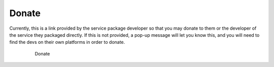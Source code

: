 .. _service-donate:

======
Donate
======

Currently, this is a link provided by the service package developer so that you may donate to them or the developer of the service they packaged directly.  If this is not provided, a pop-up message will let you know this, and you will need to find the devs on their own platforms in order to donate.

    .. figure:: /_static/images/services/donate.png
        :width: 60%

        Donate

.. topic-box::
    :title: Looking Forward

    We intend to leverage the power of Embassy's Lightning Network options to create the choice for a user to immediately send sats to a developer.  Ideally, this will have a percentage breakdown for the service developer, service packager, and Start9, for the user to delegate their donation as they choose.  We are serious about helping to incentivize :ref:`Open Source<open-source>` development.
